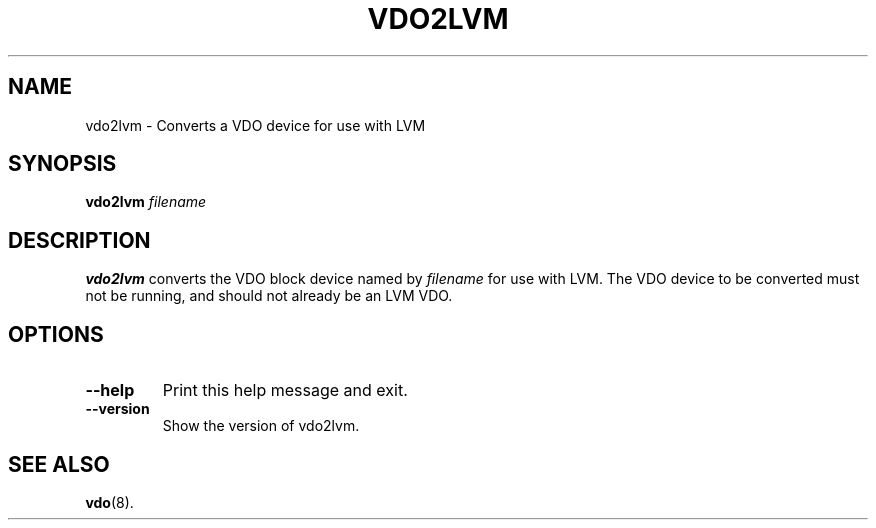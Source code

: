 .TH VDO2LVM 8 "2020-09-23" "Red Hat" \" -*- nroff -*-
.SH NAME
vdo2lvm \- Converts a VDO device for use with LVM
.SH SYNOPSIS
.B vdo2lvm
.I filename
.SH DESCRIPTION
.B vdo2lvm
converts the VDO block device named by \fIfilename\fP for use with LVM.
The VDO device to be converted must not be running, and should not
already be an LVM VDO.
.PP
.SH OPTIONS
.TP
.B \-\-help
Print this help message and exit.
.TP
.B \-\-version
Show the version of vdo2lvm.
.
.SH SEE ALSO
.BR vdo (8).
